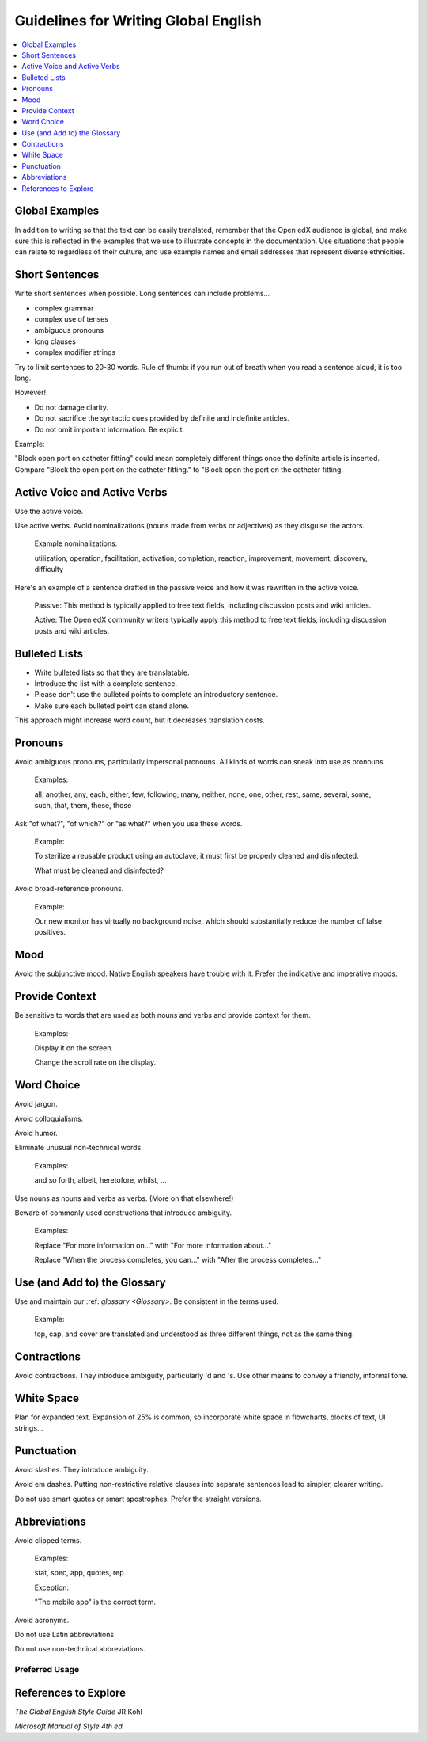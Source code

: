 Guidelines for Writing Global English
#####################################


.. contents::
  :local:
  :depth: 1

***************
Global Examples
***************

In addition to writing so that the text can be easily translated, remember that the Open edX audience is global, and make sure this is reflected in the examples that we use to illustrate concepts in the documentation. Use situations that people can relate to regardless of their culture, and use example names and email addresses that represent diverse ethnicities.

***************
Short Sentences
***************

Write short sentences when possible. Long sentences can include problems...

* complex grammar
* complex use of tenses
* ambiguous pronouns
* long clauses
* complex modifier strings

Try to limit sentences to 20-30 words. Rule of thumb: if you run out of breath when you read a sentence aloud, it is too long.

However!

* Do not damage clarity.
* Do not sacrifice the syntactic cues provided by definite and indefinite articles.
* Do not omit important information. Be explicit.

Example:

"Block open port on catheter fitting" could mean completely different things once the definite article is inserted. Compare "Block the open port on the catheter fitting." to "Block open the port on the catheter fitting.


******************************
Active Voice and Active Verbs
******************************

Use the active voice.

Use active verbs. Avoid nominalizations (nouns made from verbs or adjectives) as they disguise the actors.

  Example nominalizations:

  utilization, operation, facilitation, activation, completion, reaction, improvement, movement, discovery, difficulty

Here's an example of a sentence drafted in the passive voice and how it was rewritten in the active voice.

  Passive: This method is typically applied to free text fields, including discussion posts and wiki articles.

  Active: The Open edX community writers typically apply this method to free text fields, including discussion posts and wiki articles.


**************
Bulleted Lists
**************

- Write bulleted lists so that they are translatable.

- Introduce the list with a complete sentence.

- Please don't use the bulleted points to complete an introductory sentence.

- Make sure each bulleted point can stand alone.

This approach might increase word count, but it decreases translation costs.

*********
Pronouns
*********

Avoid ambiguous pronouns, particularly impersonal pronouns.  All kinds of words can sneak into use as pronouns.

  Examples:

  all, another, any, each, either, few, following, many, neither, none, one, other, rest, same, several, some, such, that, them, these, those

Ask "of what?", "of which?" or "as what?" when you use these words.

  Example:

  To sterilize a reusable product using an autoclave, it must first be properly cleaned and disinfected.

  What must be cleaned and disinfected?

Avoid broad-reference pronouns.

  Example:

  Our new monitor has virtually no background noise, which should substantially reduce the number of false positives.

****
Mood
****

Avoid the subjunctive mood. Native English speakers have trouble with it. Prefer the indicative and imperative moods.

***************
Provide Context
***************

Be sensitive to words that are used as both nouns and verbs and provide context for them.

  Examples:

  Display it on the screen.

  Change the scroll rate on the display.

***********
Word Choice
***********

Avoid jargon.

Avoid colloquialisms.

Avoid humor.

Eliminate unusual non-technical words.

  Examples:

  and so forth, albeit, heretofore, whilst, ...

Use nouns as nouns and verbs as verbs. (More on that elsewhere!)

Beware of commonly used constructions that introduce ambiguity.

  Examples:

  Replace "For more information on..." with "For more information about..."

  Replace "When the process completes, you can..." with "After the process completes..."

*****************************
Use (and Add to) the Glossary
*****************************

Use and maintain our :ref: `glossary <Glossary>`. Be consistent in the terms used.

  Example:

  top, cap, and cover are translated and understood as three different things, not as the same thing.

*************
Contractions
*************

Avoid contractions. They introduce ambiguity, particularly 'd and 's. Use other means to convey a friendly, informal tone.

***********
White Space
***********

Plan for expanded text. Expansion of 25% is common, so incorporate white space in flowcharts, blocks of text, UI strings...

***********
Punctuation
***********

Avoid slashes. They introduce ambiguity.

Avoid em dashes. Putting non-restrictive relative clauses into separate sentences lead to simpler, clearer writing.

Do not use smart quotes or smart apostrophes. Prefer the straight versions.

*************
Abbreviations
*************

Avoid clipped terms.

  Examples:

  stat, spec, app, quotes, rep

  Exception:

  "The mobile app" is the correct term.

Avoid acronyms.

Do not use Latin abbreviations.

Do not use non-technical abbreviations.

Preferred Usage
***************
.. list-table::
   :widths: 20 80
   :header-rows: 1

   * - Term
     - Usage
   * - Can, Might, and May
     - Use the verb “can” to describe ability, capability, or capacity. Use “might” to describe possibility or eventuality. Because “may” implies permission, the Open edX documentation team prefers to use one of the other two verbs.
   * - Capitalization
     - Use title capitalization for headings. When referring to elements in the user interface, follow the capitalization that is used in the labels or text.
      Do not capitalize job titles, such as professor, instructor, or program manager. Do not capitalize terms unless they are trademarks, so refer to the instructor dashboard or a course about video rather than the Instructor Dashboard or a course About video. Always capitalize “Open edX” with a capital O to begin, a space between “Open” and “edX”, and a capital “X” to end. Do not use spellings such as “OPEN EDX”, “OpenedX”, or “openedx” (unless referring specifically to terms used in code). Further, “Open edX” must always be used as an adjective per trademark rules.
   * - Contractions
     - Do not use.
   * - Cross-references
     - Introduce standalone cross-references to other Open edX topics with the phrase, “For more information, see :ref:`{topic name}`”. To include more specific information about the material you are referencing, use the expanded phrase, “For more information about {task or concept}, see :ref:`{topic name}`”.
     Exception: In the glossary, cross-references to other glossary entries begin with, “See :ref:`{topic name}`” if the current entry consists only of the cross-reference. To refer to a related entry, use “See also :ref:`{topic name}`”.
     To include a cross-reference inline, extend the cross-reference to include a phrase that makes sense in context. In this example, the “course launch checklist” is added to the cross-reference markup to create a sentence with the correct capitalization. “To verify that the course is ready for release, you can use the :ref:`course launch checklist<Course Launch Checklist>`.”
     For a cross-reference to an external resource, provide the title of the destination, not just a URL. This style promotes a better experience for those using screen readers. In addition, avoid repeating links to the same destination multiple times on a single HTML page.
   * - Dates
     - Format dates as "DD Mon YYYY" or "DD Month YYYY". For example, 11 Jan 2015. Do not use both date formats within the same .rst file.
   * - First-person
     - Do not use “I” or “me” unless you follow the text of a user interface label or message. Avoid using “we”. If there is an established Open edX best practice, identify the entity that recommends that practice by name.
   * - Hyphenation
     - Minimize the use of hyphenated compounds. Present compound words as either two separate words or a single word. Use hyphens only when the meaning is unclear without them. For exceptions to this rule, see the word list.
   * - Pronouns
     - Avoid ambiguous pronouns such as all, each, many, several, some, that, them, these, those.
   * - Punctuation
     - Avoid slashes, particularly “and/or”. They introduce ambiguity.Avoid em dashes. Putting non-restrictive relative clauses into separate sentences leads to simpler, clearer writing.
     Do not use smart quotes or smart apostrophes. Use the straight versions of these marks.
   * - Redundancy
     - Avoid including unnecessary words. For example, instead of “Create a new {noun},” use “Create a {noun},” and instead of “Delete or edit an existing {noun}”, use “Delete or edit a {noun}.”
   * - Word choice
     - See the Glossary section for our preferred terminology. Avoid jargon, colloquialisms, and humor.
     Do not use non-technical words that are not in common use, such as “and so forth,” albeit, heretofore, thus, or whilst.}
     Be careful of commonly used phrases that introduce ambiguity. For example, instead of “When the process completes…” use “After the process completes…”


*********************
References to Explore
*********************

*The Global English Style Guide* JR Kohl

*Microsoft Manual of Style 4th ed.* 
